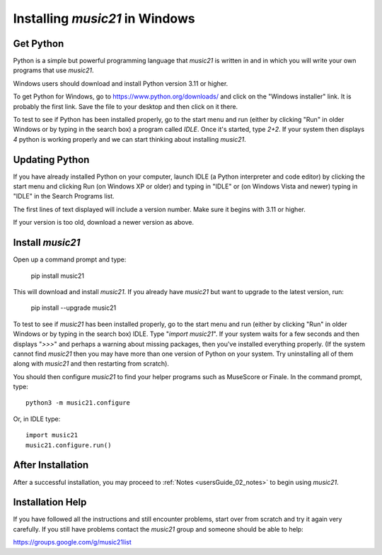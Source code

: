 .. _installWindows:


Installing `music21` in Windows
============================================


Get Python
-------------------------------

Python is a simple but powerful programming language that `music21`
is written in and in which you will write your own programs that
use `music21`.

Windows users should download and install Python version
3.11 or higher.

To get Python for Windows, go to https://www.python.org/downloads/
and click on the "Windows installer" link.  It is probably the
first link.  Save the file to your desktop
and then click on it there.

To test to see if Python has been installed properly, go
to the start menu and run (either by clicking "Run" in older
Windows or by typing in the search box) a program called `IDLE`.
Once it's started, type `2+2`.  If your system then
displays `4` python is working properly and we can start thinking
about installing `music21`.


Updating Python
-------------------------------
If you have already installed Python on your computer,
launch IDLE (a Python interpreter and code editor) by clicking
the start menu and clicking Run (on Windows XP or older) and
typing in "IDLE" or (on Windows Vista and newer) typing
in "IDLE" in the Search Programs list.

The first lines of text displayed will include a version number.
Make sure it begins with 3.11 or higher.

If your version is too old, download a newer version as above.


Install `music21`
-------------------------------

Open up a command prompt and type:

    pip install music21

This will download and install `music21`.  If you already
have `music21` but want to upgrade to the latest version, run:

    pip install --upgrade music21


To test to see if `music21` has been installed properly, go
to the start menu and run (either by clicking "Run" in older
Windows or by typing in the search box) IDLE.  Type
"`import music21`".  If your system waits for a few seconds and then
displays "`>>>`" and perhaps a warning about missing packages, then
you've installed everything properly.  (If the system
cannot find `music21` then you may have more than one version of
Python on your system.  Try uninstalling all of them along with `music21`
and then restarting from scratch).

You should then configure `music21` to find your helper programs
such as MuseScore or Finale.  In the command prompt, type::

    python3 -m music21.configure

Or, in IDLE type::

    import music21
    music21.configure.run()


After Installation
-------------------------------

After a successful installation, you may proceed to :ref:`Notes <usersGuide_02_notes>`
to begin using `music21`.


Installation Help
-------------------------------

If you have followed all the instructions and still encounter problems, start over from scratch
and try it again very carefully.  If you still have problems
contact the `music21` group and someone should be able to help:

https://groups.google.com/g/music21list
